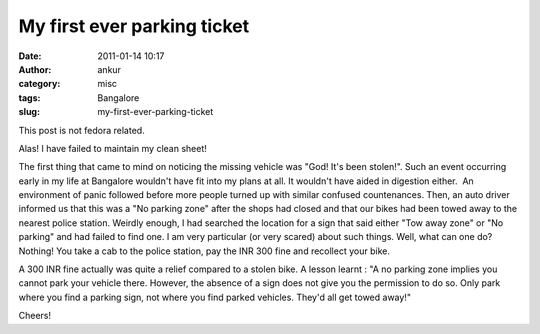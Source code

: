 My first ever parking ticket
############################
:date: 2011-01-14 10:17
:author: ankur
:category: misc
:tags: Bangalore
:slug: my-first-ever-parking-ticket

This post is not fedora related.

Alas! I have failed to maintain my clean sheet!

The first thing that came to mind on noticing the missing vehicle was
"God! It's been stolen!". Such an event occurring early in my life at
Bangalore wouldn't have fit into my plans at all. It wouldn't have aided
in digestion either.  An environment of panic followed before more
people turned up with similar confused countenances. Then, an auto
driver informed us that this was a "No parking zone" after the shops had
closed and that our bikes had been towed away to the nearest police
station. Weirdly enough, I had searched the location for a sign that
said either "Tow away zone" or "No parking" and had failed to find one.
I am very particular (or very scared) about such things. Well, what can
one do? Nothing! You take a cab to the police station, pay the INR 300
fine and recollect your bike.

A 300 INR fine actually was quite a relief compared to a stolen bike. A
lesson learnt : "A no parking zone implies you cannot park your vehicle
there. However, the absence of a sign does not give you the permission
to do so. Only park where you find a parking sign, not where you find
parked vehicles. They'd all get towed away!"

Cheers!
